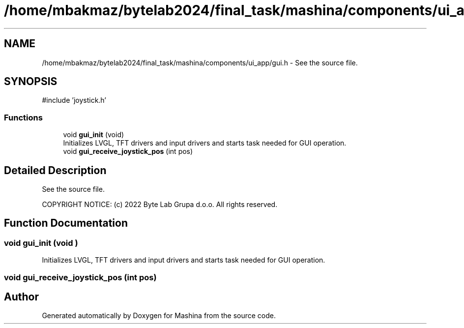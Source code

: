 .TH "/home/mbakmaz/bytelab2024/final_task/mashina/components/ui_app/gui.h" 3 "Version ." "Mashina" \" -*- nroff -*-
.ad l
.nh
.SH NAME
/home/mbakmaz/bytelab2024/final_task/mashina/components/ui_app/gui.h \- See the source file\&.  

.SH SYNOPSIS
.br
.PP
\fR#include 'joystick\&.h'\fP
.br

.SS "Functions"

.in +1c
.ti -1c
.RI "void \fBgui_init\fP (void)"
.br
.RI "Initializes LVGL, TFT drivers and input drivers and starts task needed for GUI operation\&. "
.ti -1c
.RI "void \fBgui_receive_joystick_pos\fP (int pos)"
.br
.in -1c
.SH "Detailed Description"
.PP 
See the source file\&. 

COPYRIGHT NOTICE: (c) 2022 Byte Lab Grupa d\&.o\&.o\&. All rights reserved\&. 
.SH "Function Documentation"
.PP 
.SS "void gui_init (void )"

.PP
Initializes LVGL, TFT drivers and input drivers and starts task needed for GUI operation\&. 
.SS "void gui_receive_joystick_pos (int pos)"

.SH "Author"
.PP 
Generated automatically by Doxygen for Mashina from the source code\&.
